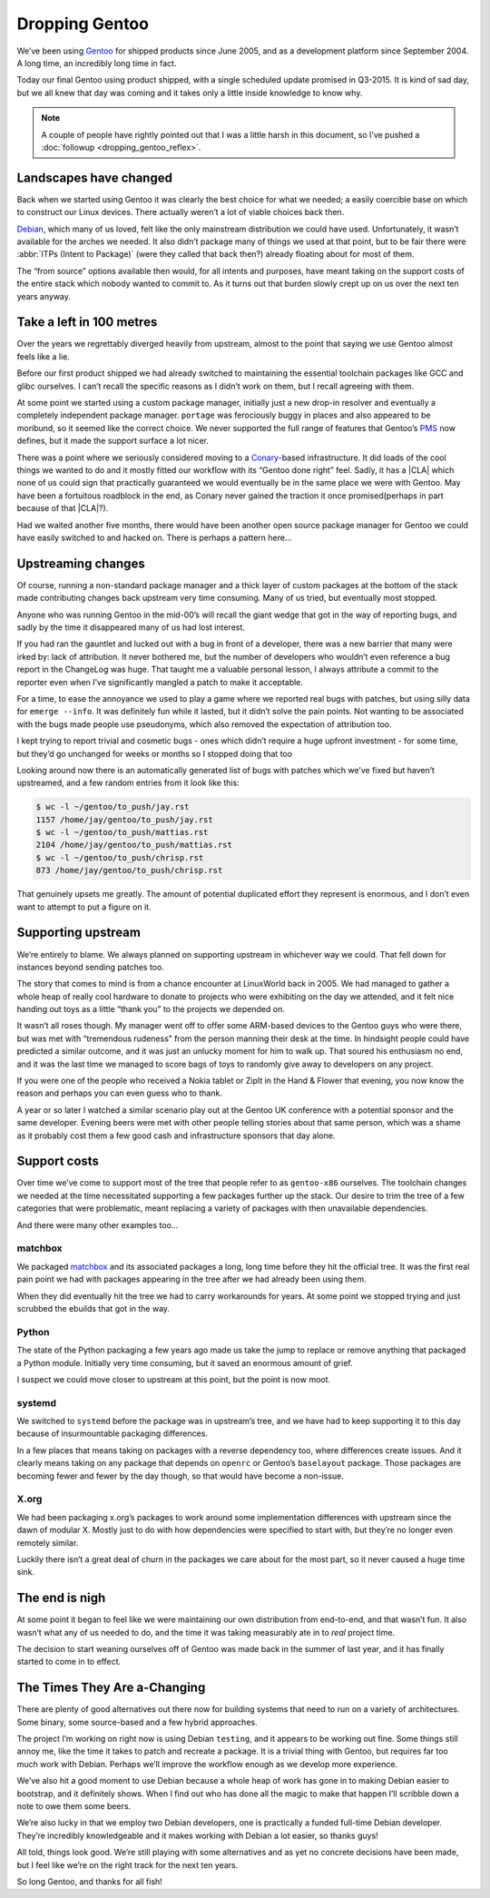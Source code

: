 .. post:: 2014-06-18
   :tags: gentoo, work, linux

Dropping Gentoo
===============

We’ve been using Gentoo_ for shipped products since June 2005, and as
a development platform since September 2004.  A long time, an incredibly long
time in fact.

Today our final Gentoo using product shipped, with a single scheduled update
promised in Q3-2015.  It is kind of sad day, but we all knew that day was coming
and it takes only a little inside knowledge to know why.

.. _Gentoo: http://gentoo.org

.. note::

   A couple of people have rightly pointed out that I was a little harsh in
   this document, so I’ve pushed a :doc:`followup <dropping_gentoo_reflex>`.

Landscapes have changed
-----------------------

Back when we started using Gentoo it was clearly the best choice for what we
needed; a easily coercible base on which to construct our Linux devices.  There
actually weren’t a lot of viable choices back then.

Debian_, which many of us loved, felt like the only mainstream distribution we
could have used.  Unfortunately, it wasn’t available for the arches we needed.
It also didn’t package many of things we used at that point, but to be fair
there were :abbr:`ITPs (Intent to Package)` (were they called that back then?)
already floating about for most of them.

The “from source” options available then would, for all intents and purposes,
have meant taking on the support costs of the entire stack which nobody wanted
to commit to.  As it turns out that burden slowly crept up on us over the next
ten years anyway.

.. _Debian: http://debian.org

Take a left in 100 metres
-------------------------

Over the years we regrettably diverged heavily from upstream, almost to the
point that saying we use Gentoo almost feels like a lie.

Before our first product shipped we had already switched to maintaining the
essential toolchain packages like GCC and glibc ourselves.  I can’t recall the
specific reasons as I didn’t work on them, but I recall agreeing with them.

At some point we started using a custom package manager, initially just a new
drop-in resolver and eventually a completely independent package manager.
``portage`` was ferociously buggy in places and also appeared to be moribund, so
it seemed like the correct choice.  We never supported the full range of
features that Gentoo’s PMS_ now defines, but it made the support surface a lot
nicer.

There was a point where we seriously considered moving to a Conary_-based
infrastructure.  It did loads of the cool things we wanted to do and it mostly
fitted our workflow with its “Gentoo done right” feel.  Sadly, it has
a |CLA| which none of us could sign that practically guaranteed we would
eventually be in the same place we were with Gentoo.  May have been
a fortuitous roadblock in the end, as Conary never gained the traction it
once promised(perhaps in part because of that |CLA|?).

Had we waited another five months, there would have been another open source
package manager for Gentoo we could have easily switched to and hacked on.
There is perhaps a pattern here…

.. _conary: http://en.wikipedia.org/wiki/Conary_(package_manager)
.. _PMS: http://wiki.gentoo.org/wiki/Project:PMS

Upstreaming changes
-------------------

Of course, running a non-standard package manager and a thick layer of custom
packages at the bottom of the stack made contributing changes back upstream very
time consuming.  Many of us tried, but eventually most stopped.

Anyone who was running Gentoo in the mid-00’s will recall the giant wedge that
got in the way of reporting bugs, and sadly by the time it disappeared many of
us had lost interest.

If you had ran the gauntlet and lucked out with a bug in front of a developer,
there was a new barrier that many were irked by: lack of attribution.  It never
bothered me, but the number of developers who wouldn’t even reference a bug
report in the ChangeLog was huge.  That taught me a valuable personal lesson,
I always attribute a commit to the reporter even when I’ve significantly mangled
a patch to make it acceptable.

For a time, to ease the annoyance we used to play a game where we reported real
bugs with patches, but using silly data for ``emerge --info``.  It was
definitely fun while it lasted, but it didn’t solve the pain points.  Not
wanting to be associated with the bugs made people use pseudonyms, which also
removed the expectation of attribution too.

I kept trying to report trivial and cosmetic bugs - ones which didn’t require
a huge upfront investment - for some time, but they’d go unchanged for weeks or
months so I stopped doing that too

Looking around now there is an automatically generated list of bugs with patches
which we’ve fixed but haven’t upstreamed, and a few random entries from it look
like this:

.. sourcecode:: console

    $ wc -l ~/gentoo/to_push/jay.rst
    1157 /home/jay/gentoo/to_push/jay.rst
    $ wc -l ~/gentoo/to_push/mattias.rst
    2104 /home/jay/gentoo/to_push/mattias.rst
    $ wc -l ~/gentoo/to_push/chrisp.rst
    873 /home/jay/gentoo/to_push/chrisp.rst

That genuinely upsets me greatly.  The amount of potential duplicated effort
they represent is enormous, and I don’t even want to attempt to put a figure on
it.

Supporting upstream
-------------------

We’re entirely to blame.  We always planned on supporting upstream in whichever
way we could.  That fell down for instances beyond sending patches too.

The story that comes to mind is from a chance encounter at LinuxWorld back in
2005.  We had managed to gather a whole heap of really cool hardware to donate
to projects who were exhibiting on the day we attended, and it felt nice handing
out toys as a little “thank you” to the projects we depended on.

It wasn’t all roses though.  My manager went off to offer some ARM-based devices
to the Gentoo guys who were there, but was met with “tremendous rudeness” from
the person manning their desk at the time.  In hindsight people could have
predicted a similar outcome, and it was just an unlucky moment for him to walk
up.  That soured his enthusiasm no end, and it was the last time we managed to
score bags of toys to randomly give away to developers on any project.

If you were one of the people who received a Nokia tablet or ZipIt in the Hand
& Flower that evening, you now know the reason and perhaps you can even guess
who to thank.

A year or so later I watched a similar scenario play out at the Gentoo UK
conference with a potential sponsor and the same developer.  Evening beers were
met with other people telling stories about that same person, which was a shame
as it probably cost them a few good cash and infrastructure sponsors that day
alone.

Support costs
-------------

Over time we’ve come to support most of the tree that people refer to as
``gentoo-x86`` ourselves.  The toolchain changes we needed at the time
necessitated supporting a few packages further up the stack.  Our desire to trim
the tree of a few categories that were problematic, meant replacing a variety of
packages with then unavailable dependencies.

And there were many other examples too…

matchbox
''''''''

We packaged matchbox_ and its associated packages a long, long time before they
hit the official tree.  It was the first real pain point we had with packages
appearing in the tree after we had already been using them.

When they did eventually hit the tree we had to carry workarounds for years.  At
some point we stopped trying and just scrubbed the ebuilds that got in the way.

Python
''''''

The state of the Python packaging a few years ago made us take the jump to
replace or remove anything that packaged a Python module.  Initially very time
consuming, but it saved an enormous amount of grief.

I suspect we could move closer to upstream at this point, but the point is now
moot.

systemd
'''''''

We switched to ``systemd`` before the package was in upstream’s tree, and we
have had to keep supporting it to this day because of insurmountable packaging
differences.

In a few places that means taking on packages with a reverse dependency too,
where differences create issues.  And it clearly means taking on any package
that depends on ``openrc`` or Gentoo’s ``baselayout`` package.  Those packages
are becoming fewer and fewer by the day though, so that would have become
a non-issue.

X.org
'''''

We had been packaging x.org’s packages to work around some implementation
differences with upstream since the dawn of modular X.  Mostly just to do with
how dependencies were specified to start with, but they’re no longer even
remotely similar.

Luckily there isn’t a great deal of churn in the packages we care about for the
most part, so it never caused a huge time sink.

The end is nigh
---------------

At some point it began to feel like we were maintaining our own distribution
from end-to-end, and that wasn’t fun.  It also wasn’t what any of us needed to
do, and the time it was taking measurably ate in to *real* project time.

The decision to start weaning ourselves off of Gentoo was made back in the
summer of last year, and it has finally started to come in to effect.

The Times They Are a-Changing
-----------------------------

There are plenty of good alternatives out there now for building systems that
need to run on a variety of architectures.  Some binary, some source-based and
a few hybrid approaches.

The project I’m working on right now is using Debian ``testing``, and it appears
to be working out fine.  Some things still annoy me, like the time it takes to
patch and recreate a package.  It is a trivial thing with Gentoo, but requires
far too much work with Debian.  Perhaps we’ll improve the workflow enough as we
develop more experience.

We’ve also hit a good moment to use Debian because a whole heap of work has gone
in to making Debian easier to bootstrap, and it definitely shows.  When I find
out who has done all the magic to make that happen I’ll scribble down a note to
owe them some beers.

We’re also lucky in that we employ two Debian developers, one is practically
a funded full-time Debian developer.  They’re incredibly knowledgeable and it
makes working with Debian a lot easier, so thanks guys!

All told, things look good.  We’re still playing with some alternatives and as
yet no concrete decisions have been made, but I feel like we’re on the right
track for the next ten years.

So long Gentoo, and thanks for all fish!

